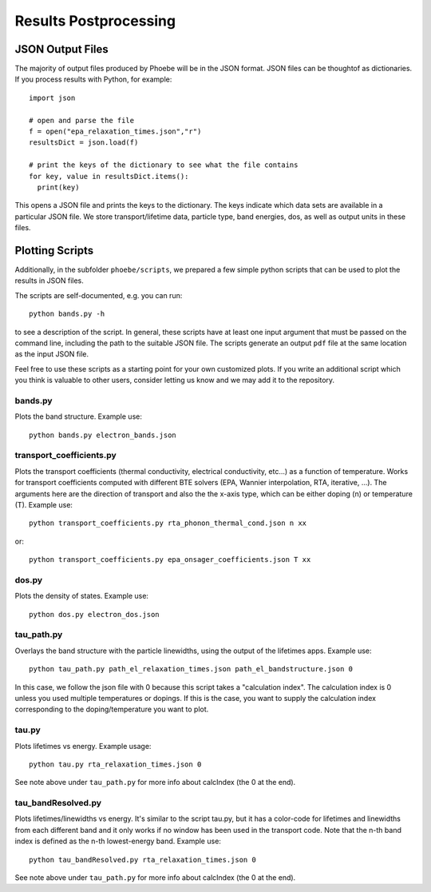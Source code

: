 .. _postprocessing:

Results Postprocessing
======================

JSON Output Files
-----------------

The majority of output files produced by Phoebe will be in the JSON format. JSON files can be thoughtof as dictionaries. If you process results with Python, for example::

  import json

  # open and parse the file
  f = open("epa_relaxation_times.json","r")
  resultsDict = json.load(f)

  # print the keys of the dictionary to see what the file contains
  for key, value in resultsDict.items():
    print(key)

This opens a JSON file and prints the keys to the dictionary. The keys indicate which data sets are available in a particular JSON file. We store transport/lifetime data, particle type, band energies, dos, as well as output units in these files.

Plotting Scripts
-----------------

Additionally, in the subfolder ``phoebe/scripts``, we prepared a few simple python scripts that can be used to plot the results in JSON files.

The scripts are self-documented, e.g. you can run::

  python bands.py -h

to see a description of the script.
In general, these scripts have at least one input argument that must be passed on the command line, including the path to the suitable JSON file.
The scripts generate an output ``pdf`` file at the same location as the input JSON file.

Feel free to use these scripts as a starting point for your own customized plots. If you write an additional script which you think is valuable to other users, consider letting us know and we may add it to the repository.


bands.py
^^^^^^^^^^^^^^^^^^^^^^^^^

Plots the band structure. Example use::

  python bands.py electron_bands.json


transport_coefficients.py
^^^^^^^^^^^^^^^^^^^^^^^^^

Plots the transport coefficients (thermal conductivity, electrical conductivity, etc...) as a function of temperature.
Works for transport coefficients computed with different BTE solvers (EPA, Wannier interpolation, RTA, iterative, ...).
The arguments here are the direction of transport and also the the x-axis type, which can be either doping (n) or temperature (T).
Example use::

  python transport_coefficients.py rta_phonon_thermal_cond.json n xx

or::

  python transport_coefficients.py epa_onsager_coefficients.json T xx


dos.py
^^^^^^^^^^^^^^^^^^^^^^^^^

Plots the density of states. Example use::

  python dos.py electron_dos.json


tau_path.py
^^^^^^^^^^^^^^^^^^^^^^^^^

Overlays the band structure with the particle linewidths, using the output of the lifetimes apps. Example use::

  python tau_path.py path_el_relaxation_times.json path_el_bandstructure.json 0

In this case, we follow the json file with 0 because this script takes a "calculation index". The calculation index is 0 unless you used multiple temperatures or dopings. If this is the case, you want to supply the calculation index corresponding to the doping/temperature you want to plot.

tau.py
^^^^^^^^^^^^^^^^^^^^^^^^^

Plots lifetimes vs energy. Example usage::

  python tau.py rta_relaxation_times.json 0

See note above under ``tau_path.py`` for more info about calcIndex (the 0 at the end).

tau_bandResolved.py
^^^^^^^^^^^^^^^^^^^^^^^^^

Plots lifetimes/linewidths vs energy. It's similar to the script tau.py, but it has a color-code for lifetimes and linewidths from each different band and it only works if no window has been used in the transport code. Note that the n-th band index is defined as the n-th lowest-energy band. Example use::

  python tau_bandResolved.py rta_relaxation_times.json 0

See note above under ``tau_path.py`` for more info about calcIndex (the 0 at the end).
